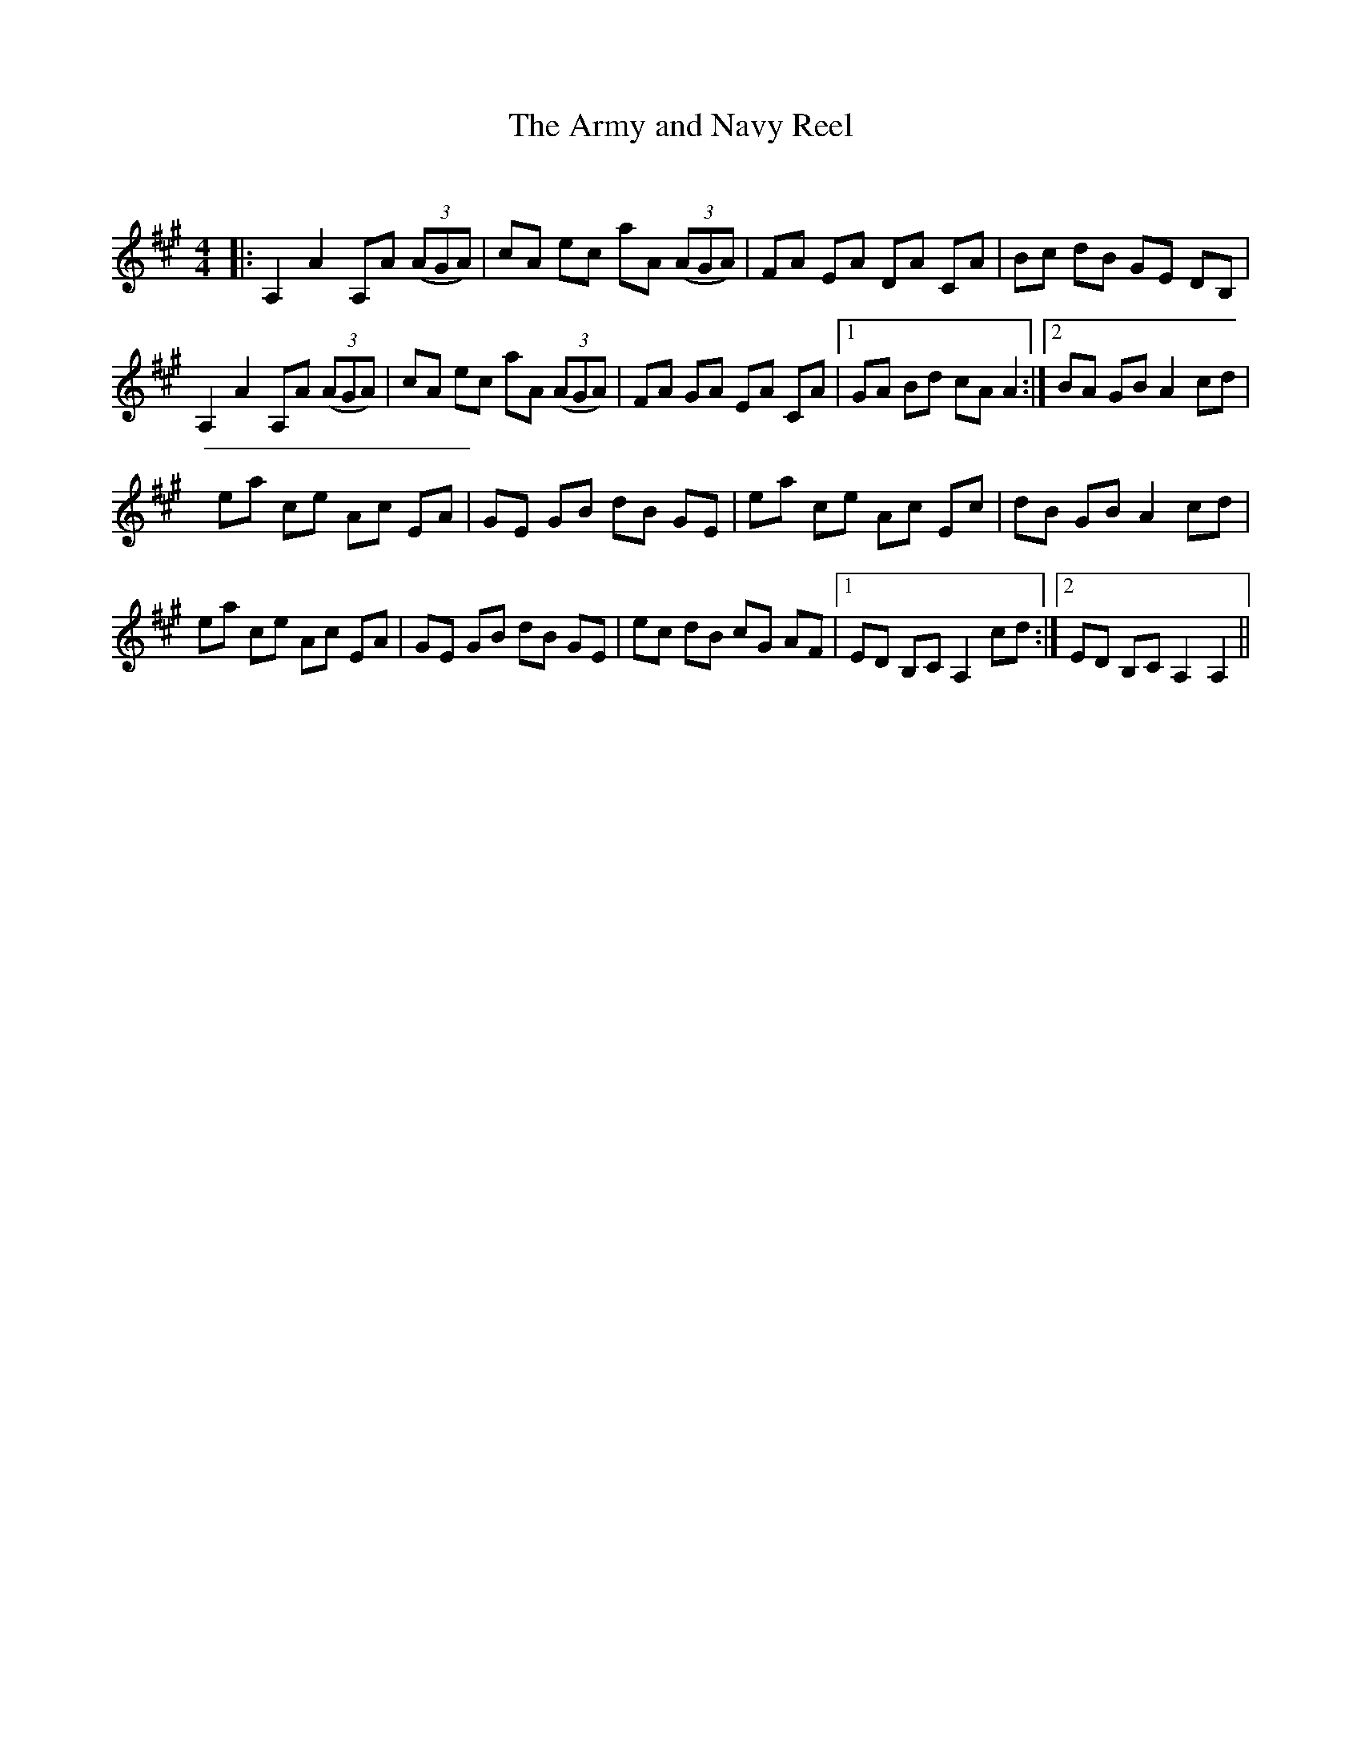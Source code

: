 X:1
T: The Army and Navy Reel
C:
R:Reel
I:speed 232
Q:232
K:A
M:4/4
L:1/8
|:A,2A2 A,A ((3AGA)|cA ec aA ((3AGA)|FA EA DA CA|Bc dB GE DB,|
A,2A2 A,A ((3AGA)|cA ec aA ((3AGA)|FA GA EA CA|1GA Bd cAA2:|2BA GB A2cd|
ea ce Ac EA|GE GB dB GE|ea ce Ac Ec|dB GB A2cd|
ea ce Ac EA|GE GB dB GE|ec dB cG AF|1ED B,C A,2cd:|2ED B,C A,2A,2||
